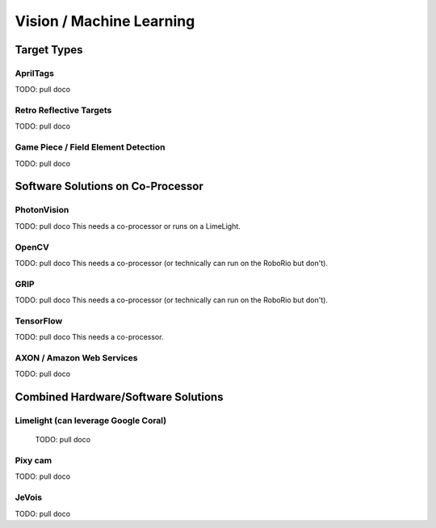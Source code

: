 
=========================
Vision / Machine Learning
=========================


Target Types
=========================

AprilTags
---------

TODO: pull doco


Retro Reflective Targets
-------------------------

TODO: pull doco

Game Piece / Field Element Detection
--------------------------------------

TODO: pull doco



Software Solutions on Co-Processor
======================================

PhotonVision
-------------

TODO:  pull doco
This needs a co-processor or runs on a LimeLight.


OpenCV
--------

TODO: pull doco
This needs a co-processor (or technically can run on the RoboRio but don't).

GRIP
-------

TODO:  pull doco
This needs a co-processor (or technically can run on the RoboRio but don't).


TensorFlow
-----------

TODO:  pull doco
This needs a co-processor.

AXON / Amazon Web Services
---------------------------

TODO: pull doco 



Combined Hardware/Software Solutions
=====================================

Limelight (can leverage Google Coral) 
----------------------------------------

  TODO: pull doco


Pixy cam
----------

TODO: pull doco

JeVois 
-------------

TODO: pull doco
